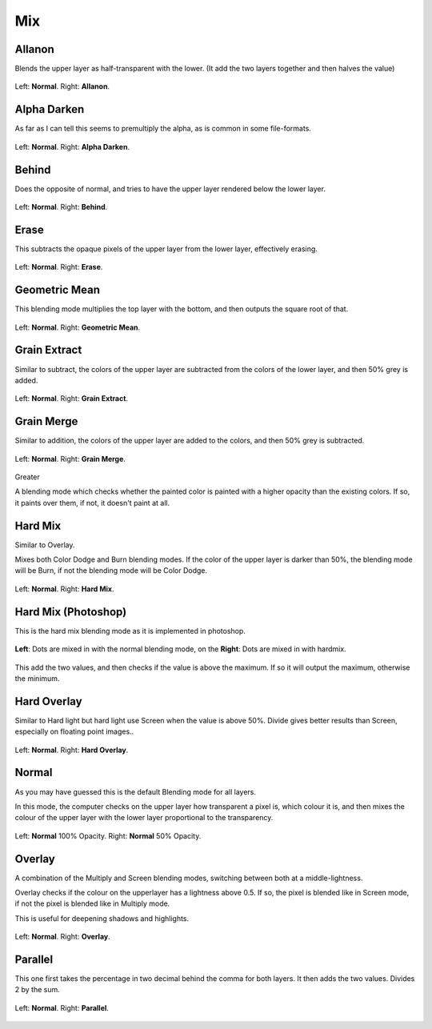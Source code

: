 .. _bm_cat_mix:

Mix
---

.. _bm_allanon:

Allanon
~~~~~~~

Blends the upper layer as half-transparent with the lower.
(It add the two layers together and then halves the value)

.. figure:: /images/blending_modes/Blending_modes_Allanon_Sample_image_with_dots.png
   :align: center

   Left: **Normal**. Right: **Allanon**.

.. _bm_alpha_darken:

Alpha Darken
~~~~~~~~~~~~

As far as I can tell this seems to premultiply the alpha, as is common in some file-formats.

.. figure:: /images/blending_modes/Blending_modes_Alpha_Darken_Sample_image_with_dots.png
   :align: center

   Left: **Normal**. Right: **Alpha Darken**.

.. _bm_behind:

Behind
~~~~~~

Does the opposite of normal, and tries to have the upper layer rendered below the lower layer.

.. figure:: /images/blending_modes/Blending_modes_Behind_Sample_image_with_dots.png
   :align: center

   Left: **Normal**. Right: **Behind**.

.. _bm_erase:

Erase
~~~~~

This subtracts the opaque pixels of the upper layer from the lower layer, effectively erasing.

.. figure:: /images/blending_modes/Blending_modes_Erase_Sample_image_with_dots.png
   :align: center

   Left: **Normal**. Right: **Erase**.

.. _bm_geometric_mean:

Geometric Mean
~~~~~~~~~~~~~~

This blending mode multiplies the top layer with the bottom, and then outputs the square root of that.

.. figure:: /images/blending_modes/Blending_modes_Geometric_Mean_Sample_image_with_dots.png
   :align: center

   Left: **Normal**. Right: **Geometric Mean**.

.. _bm_grain_extract:

Grain Extract
~~~~~~~~~~~~~

Similar to subtract, the colors of the upper layer are subtracted from the colors of the lower layer, and then 50% grey is added.

.. figure:: /images/blending_modes/Blending_modes_Grain_Extract_Sample_image_with_dots.png
   :align: center

   Left: **Normal**. Right: **Grain Extract**.

.. _bm_grain_merge:

Grain Merge
~~~~~~~~~~~

Similar to addition, the colors of the upper layer are added to the colors, and then 50% grey is subtracted.

.. figure:: /images/blending_modes/Blending_modes_Grain_Merge_Sample_image_with_dots.png
   :align: center

   Left: **Normal**. Right: **Grain Merge**.


.. _bm_greater:

Greater

A blending mode which checks whether the painted color is painted with a higher opacity than the existing colors. If so, it paints over them, if not, it doesn't paint at all.

.. image:: /images/blending_modes/Greaterblendmode.gif
   :align: center

.. _bm_hard_mix:
   
Hard Mix
~~~~~~~~

Similar to Overlay.

Mixes both Color Dodge and Burn blending modes. If the color of the upper layer is darker than 50%, the blending mode will be Burn, if not the blending mode will be Color Dodge.

.. figure:: /images/blending_modes/Blending_modes_Hard_Mix_Sample_image_with_dots.png
   :figwidth: 800
   :align: center
   
   Left: **Normal**. Right: **Hard Mix**.

.. _bm_hard_mix_photoshop:

Hard Mix (Photoshop)
~~~~~~~~~~~~~~~~~~~~

This is the hard mix blending mode as it is implemented in photoshop.

.. figure:: /images/blending_modes/Krita_4_0_hard_mix_ps.png
   :figwidth: 800
   :align: center
   
   **Left**: Dots are mixed in with the normal blending mode, on the **Right**: Dots are mixed in with hardmix.
   
This add the two values, and then checks if the value is above the maximum. If so it will output the maximum, otherwise the minimum.

.. _bm_hard_overlay:

Hard Overlay
~~~~~~~~~~~~

.. versionadded:: 4.0

Similar to Hard light but hard light use Screen when the value is above 50%. Divide gives better results than Screen, especially on floating point images..

.. figure:: /images/blending_modes/Blending_modes_Hard_Overlay_Sample_image_with_dots.png
   :align: center

   Left: **Normal**. Right: **Hard Overlay**.

.. _bm_normal:

Normal
~~~~~~

As you may have guessed this is the default Blending mode for all layers.

In this mode, the computer checks on the upper layer how transparent a pixel is, which colour it is, and then mixes the colour of the upper layer with the lower layer proportional to the transparency.

.. figure:: /images/blending_modes/Blending_modes_Normal_50_Opacity_Sample_image_with_dots.png
   :align: center

   Left: **Normal** 100% Opacity. Right: **Normal** 50% Opacity.

.. _bm_overlay:

Overlay
~~~~~~~

A combination of the Multiply and Screen blending modes, switching between both at a middle-lightness.

Overlay checks if the colour on the upperlayer has a lightness above 0.5. If so, the pixel is blended like in Screen mode, if not the pixel is blended like in Multiply mode.

This is useful for deepening shadows and highlights.

.. figure:: /images/blending_modes/Blending_modes_Overlay_Sample_image_with_dots.png
   :align: center

   Left: **Normal**. Right: **Overlay**.

.. _bm_parallel:

Parallel
~~~~~~~~

This one first takes the percentage in two decimal behind the comma for both layers.
It then adds the two values.
Divides 2 by the sum.

.. figure:: /images/blending_modes/Blending_modes_Parallel_Sample_image_with_dots.png
   :align: center

   Left: **Normal**. Right: **Parallel**.

